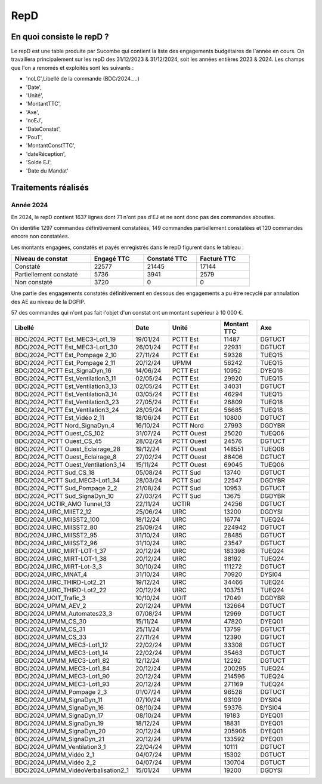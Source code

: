 RepD
#############

En quoi consiste le repD ?
*******************************
Le repD est une table produite par Sucombe qui contient la liste des engagements budgétaires de l'année en cours.
On travaillera principalement sur les repD des 31/12/2023 &  31/12/2024, soit les années entières 2023 & 2024.
Les champs que l'on a renomés et exploités sont les suivants :

* 'noLC',Libellé de la commande (BDC/2024_...) 
* 'Date',
* 'Unité',
* 'MontantTTC', 
* 'Axe', 
* 'noEJ', 
* 'DateConstat',   
* 'PouT',
* 'MontantConstTTC',  
* 'dateRéception', 
* 'Solde EJ',
* 'Date du Mandat'

Traitements réalisés
**************************
Année 2024
========================
En 2024, le repD contient 1637 lignes dont 71 n'ont pas d'EJ et ne sont donc pas des commandes abouties.  

On identifie 1297 commandes définitivement constatées, 149 commandes partiellement constatées et 120 commandes encore non constatées.

Les montants engagées, constatés et payés enregistrés dans le repD figurent dans le tableau :

.. csv-table::
   :header: Niveau de constat, Engagé TTC,Constaté TTC,	Facturé TTC
   :widths: 30, 20,20,20
   :width: 80%
			
    Constaté,	22577	,21445,	17144
    Partiellement constaté,	5736,	3941,	2579
    Non constaté,	3720,	0,	0

Une partie des engagements constatés définitivement en dessous des engagements a pu être recyclé par annulation des AE au niveau de la DGFIP.

57 des commandes qui n'ont pas fait l'objet d'un constat ont un montant supérieur à 10 000 €.


.. csv-table::
   :header: Libellé,Date,Unité,Montant TTC, Axe
   :widths: 30, 10,15,10,15
   :width: 100%

	BDC/2024_PCTT Est_MEC3-Lot1_19,19/01/24,PCTT Est,11487,DGTUCT
	BDC/2024_PCTT Est_MEC3-Lot1_30,26/01/24,PCTT Est,22931,DGTUCT
	BDC/2024_PCTT Est_Pompage 2_10,27/11/24,PCTT Est,59328,TUEQ15
	BDC/2024_PCTT Est_Pompage 2_11,20/12/24,UPMM,56242,TUEQ15
	BDC/2024_PCTT Est_SignaDyn_16,14/06/24,PCTT Est,10952,DYEQ16
	BDC/2024_PCTT Est_Ventilation3_11,02/05/24,PCTT Est,29920,TUEQ15
	BDC/2024_PCTT Est_Ventilation3_13,02/05/24,PCTT Est,34031,DGTUCT
	BDC/2024_PCTT Est_Ventilation3_14,03/05/24,PCTT Est,46294,TUEQ15
	BDC/2024_PCTT Est_Ventilation3_23,27/05/24,PCTT Est,26809,TUEQ18
	BDC/2024_PCTT Est_Ventilation3_24,28/05/24,PCTT Est,56685,TUEQ18
	BDC/2024_PCTT Est_Vidéo 2_11,18/06/24,PCTT Est,10800,DGTUCT
	BDC/2024_PCTT Nord_SignaDyn_4,16/10/24,PCTT Nord,27993,DGDYBR
	BDC/2024_PCTT Ouest_CS_102,31/07/24,PCTT Ouest,25020,TUEQ06
	BDC/2024_PCTT Ouest_CS_45,28/02/24,PCTT Ouest,24576,DGTUCT
	BDC/2024_PCTT Ouest_Eclairage_28,19/12/24,PCTT Ouest,148551,TUEQ06
	BDC/2024_PCTT Ouest_Eclairage_8,27/02/24,PCTT Ouest,88406,DGTUCT
	BDC/2024_PCTT Ouest_Ventilation3_14,15/11/24,PCTT Ouest,69045,TUEQ06
	BDC/2024_PCTT Sud_CS_18,05/08/24,PCTT Sud,13740,DGTUCT
	BDC/2024_PCTT Sud_MEC3-Lot1_34,28/03/24,PCTT Sud,22547,DGDYBR
	BDC/2024_PCTT Sud_Pompage 2_2,21/08/24,PCTT Sud,10953,DGTUCT
	BDC/2024_PCTT Sud_SignaDyn_10,27/03/24,PCTT Sud,13675,DGDYBR
	BDC/2024_UCTIR_AMO Tunnel_13,22/11/24,UCTIR,24256,DGTUCT
	BDC/2024_UIRC_MIIET2_12,25/06/24,UIRC,13200,DGDYSI
	BDC/2024_UIRC_MIISST2_100,18/12/24,UIRC,16774,TUEQ24
	BDC/2024_UIRC_MIISST2_80,25/09/24,UIRC,224942,DGTUCT
	BDC/2024_UIRC_MIISST2_95,31/10/24,UIRC,28485,DGTUCT
	BDC/2024_UIRC_MIISST2_96,31/10/24,UIRC,23547,DGTUCT
	BDC/2024_UIRC_MIRT-LOT-1_37,20/12/24,UIRC,183398,TUEQ24
	BDC/2024_UIRC_MIRT-LOT-1_38,20/12/24,UIRC,38192,TUEQ24
	BDC/2024_UIRC_MIRT-Lot-3_3,30/10/24,UIRC,111272,DGTUCT
	BDC/2024_UIRC_MNAT_4,31/10/24,UIRC,70920,DYSI04
	BDC/2024_UIRC_THIRD-Lot2_21,19/12/24,UIRC,34466,TUEQ24
	BDC/2024_UIRC_THIRD-Lot2_22,20/12/24,UIRC,103751,TUEQ24
	BDC/2024_UOIT_Trafic_3,10/10/24,UOIT,17049,DGDYBR
	BDC/2024_UPMM_AEV_2,20/12/24,UPMM,132664,DGTUCT
	BDC/2024_UPMM_Automates23_3,07/08/24,UPMM,12969,DGTUCT
	BDC/2024_UPMM_CS_30,15/11/24,UPMM,47820,DYEQ01
	BDC/2024_UPMM_CS_31,25/11/24,UPMM,13759,DGTUCT
	BDC/2024_UPMM_CS_33,27/11/24,UPMM,12390,DGTUCT
	BDC/2024_UPMM_MEC3-Lot1_12,22/02/24,UPMM,33308,DGTUCT
	BDC/2024_UPMM_MEC3-Lot1_14,22/02/24,UPMM,35463,DGTUCT
	BDC/2024_UPMM_MEC3-Lot1_82,12/12/24,UPMM,12292,DGTUCT
	BDC/2024_UPMM_MEC3-Lot1_84,20/12/24,UPMM,200295,TUEQ24
	BDC/2024_UPMM_MEC3-Lot1_90,20/12/24,UPMM,214596,TUEQ24
	BDC/2024_UPMM_MEC3-Lot1_93,20/12/24,UPMM,271169,TUEQ24
	BDC/2024_UPMM_Pompage 2_3,01/07/24,UPMM,96528,DGTUCT
	BDC/2024_UPMM_SignaDyn_11,07/10/24,UPMM,93109,DYSI04
	BDC/2024_UPMM_SignaDyn_16,08/10/24,UPMM,59376,DYSI04
	BDC/2024_UPMM_SignaDyn_17,08/10/24,UPMM,19183,DYEQ01
	BDC/2024_UPMM_SignaDyn_19,18/12/24,UPMM,18831,DYEQ01
	BDC/2024_UPMM_SignaDyn_20,20/12/24,UPMM,205906,DYEQ01
	BDC/2024_UPMM_SignaDyn_21,20/12/24,UPMM,133592,DYEQ01
	BDC/2024_UPMM_Ventilation3_1,22/04/24,UPMM,10111,DGTUCT
	BDC/2024_UPMM_Vidéo 2_1,04/07/24,UPMM,15302,DGTUCT
	BDC/2024_UPMM_Vidéo 2_2,04/07/24,UPMM,130704,DGTUCT
	BDC/2024_UPMM_VidéoVerbalisation2_1,15/01/24,UPMM,19200,DGDYSI






